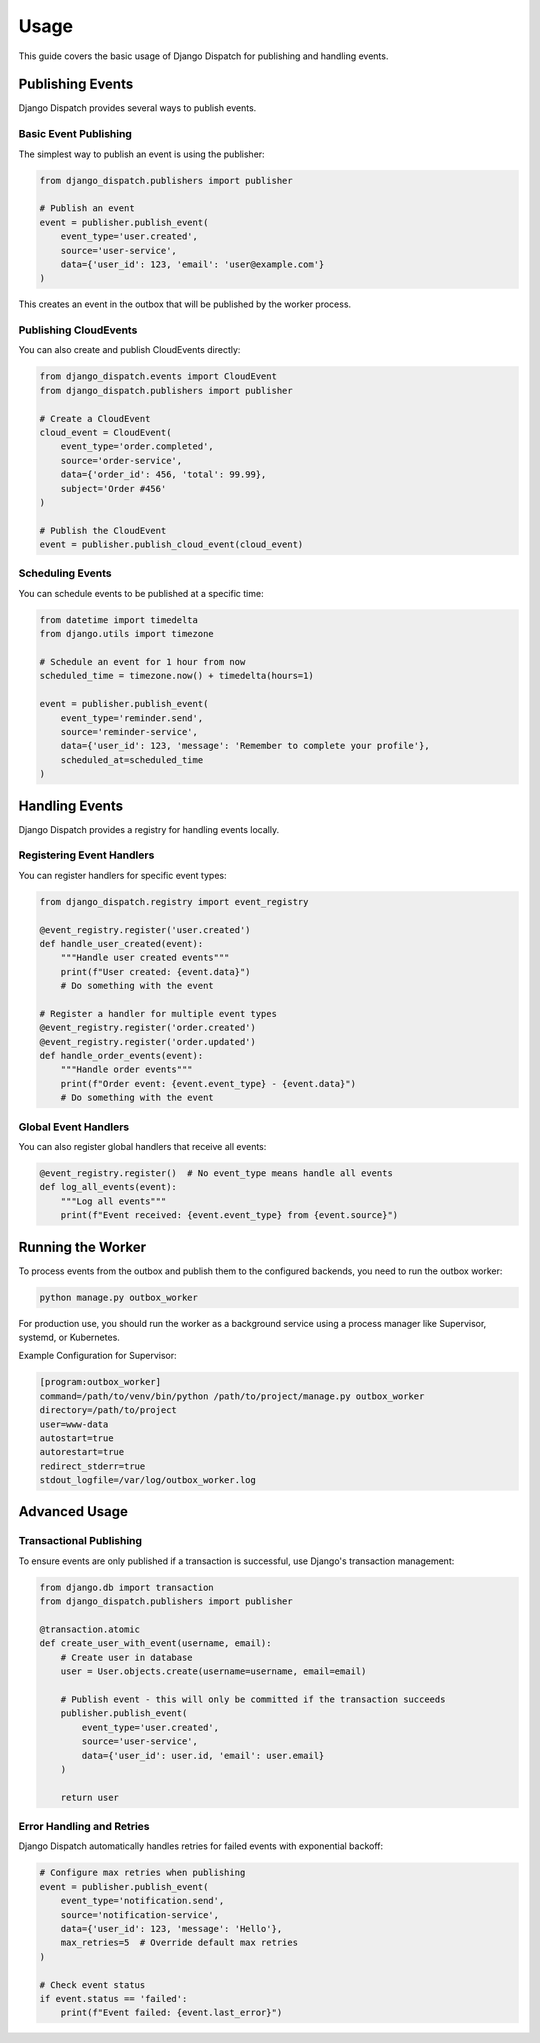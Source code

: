 Usage
=====

This guide covers the basic usage of Django Dispatch for publishing and handling events.

Publishing Events
---------------

Django Dispatch provides several ways to publish events.

Basic Event Publishing
^^^^^^^^^^^^^^^^^^^

The simplest way to publish an event is using the publisher:

.. code-block:: python

    from django_dispatch.publishers import publisher

    # Publish an event
    event = publisher.publish_event(
        event_type='user.created',
        source='user-service',
        data={'user_id': 123, 'email': 'user@example.com'}
    )

This creates an event in the outbox that will be published by the worker process.

Publishing CloudEvents
^^^^^^^^^^^^^^^^^^^

You can also create and publish CloudEvents directly:

.. code-block:: python

    from django_dispatch.events import CloudEvent
    from django_dispatch.publishers import publisher

    # Create a CloudEvent
    cloud_event = CloudEvent(
        event_type='order.completed',
        source='order-service',
        data={'order_id': 456, 'total': 99.99},
        subject='Order #456'
    )

    # Publish the CloudEvent
    event = publisher.publish_cloud_event(cloud_event)

Scheduling Events
^^^^^^^^^^^^^^^

You can schedule events to be published at a specific time:

.. code-block:: python

    from datetime import timedelta
    from django.utils import timezone

    # Schedule an event for 1 hour from now
    scheduled_time = timezone.now() + timedelta(hours=1)
    
    event = publisher.publish_event(
        event_type='reminder.send',
        source='reminder-service',
        data={'user_id': 123, 'message': 'Remember to complete your profile'},
        scheduled_at=scheduled_time
    )

Handling Events
-------------

Django Dispatch provides a registry for handling events locally.

Registering Event Handlers
^^^^^^^^^^^^^^^^^^^^^^^^

You can register handlers for specific event types:

.. code-block:: python

    from django_dispatch.registry import event_registry

    @event_registry.register('user.created')
    def handle_user_created(event):
        """Handle user created events"""
        print(f"User created: {event.data}")
        # Do something with the event

    # Register a handler for multiple event types
    @event_registry.register('order.created')
    @event_registry.register('order.updated')
    def handle_order_events(event):
        """Handle order events"""
        print(f"Order event: {event.event_type} - {event.data}")
        # Do something with the event

Global Event Handlers
^^^^^^^^^^^^^^^^^^^

You can also register global handlers that receive all events:

.. code-block:: python

    @event_registry.register()  # No event_type means handle all events
    def log_all_events(event):
        """Log all events"""
        print(f"Event received: {event.event_type} from {event.source}")

Running the Worker
----------------

To process events from the outbox and publish them to the configured backends, you need to run the outbox worker:

.. code-block:: bash

    python manage.py outbox_worker

For production use, you should run the worker as a background service using a process manager like Supervisor, systemd, or Kubernetes.

Example Configuration for Supervisor:

.. code-block:: ini

    [program:outbox_worker]
    command=/path/to/venv/bin/python /path/to/project/manage.py outbox_worker
    directory=/path/to/project
    user=www-data
    autostart=true
    autorestart=true
    redirect_stderr=true
    stdout_logfile=/var/log/outbox_worker.log

Advanced Usage
------------

Transactional Publishing
^^^^^^^^^^^^^^^^^^^^^^

To ensure events are only published if a transaction is successful, use Django's transaction management:

.. code-block:: python

    from django.db import transaction
    from django_dispatch.publishers import publisher

    @transaction.atomic
    def create_user_with_event(username, email):
        # Create user in database
        user = User.objects.create(username=username, email=email)
        
        # Publish event - this will only be committed if the transaction succeeds
        publisher.publish_event(
            event_type='user.created',
            source='user-service',
            data={'user_id': user.id, 'email': user.email}
        )
        
        return user

Error Handling and Retries
^^^^^^^^^^^^^^^^^^^^^^^^

Django Dispatch automatically handles retries for failed events with exponential backoff:

.. code-block:: python

    # Configure max retries when publishing
    event = publisher.publish_event(
        event_type='notification.send',
        source='notification-service',
        data={'user_id': 123, 'message': 'Hello'},
        max_retries=5  # Override default max retries
    )

    # Check event status
    if event.status == 'failed':
        print(f"Event failed: {event.last_error}")
